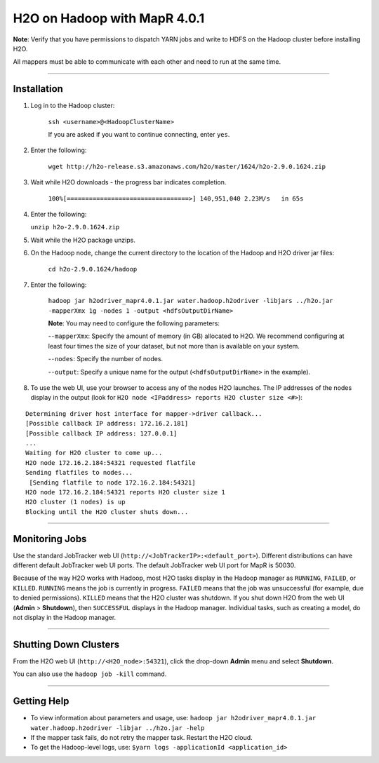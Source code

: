 H2O on Hadoop with MapR 4.0.1
=============================

**Note**: Verify that you have permissions to dispatch YARN jobs and write to HDFS on the Hadoop cluster before installing H2O. 

All mappers must be able to communicate with each other and need to run at the same time. 

""""""""""

Installation
-------------

1. Log in to the Hadoop cluster: 

	``ssh <username>@<HadoopClusterName>``

	If you are asked if you want to continue connecting, enter ``yes``.
2. Enter the following: 

	``wget http://h2o-release.s3.amazonaws.com/h2o/master/1624/h2o-2.9.0.1624.zip``
	
3. Wait while H2O downloads - the progress bar indicates completion. 

	``100%[=================================>] 140,951,040 2.23M/s   in 65s``
	
4. 	Enter the following: 

	``unzip h2o-2.9.0.1624.zip``
	
5. Wait while the H2O package unzips. 
6. On the Hadoop node, change the current directory to the location of the Hadoop and H2O driver jar files: 

	``cd h2o-2.9.0.1624/hadoop``
	
7. Enter the following: 

	``hadoop jar h2odriver_mapr4.0.1.jar water.hadoop.h2odriver -libjars ../h2o.jar -mapperXmx 1g -nodes 1 -output <hdfsOutputDirName>``

	**Note**: You may need to configure the following parameters: 
	
	-``-mapperXmx``: Specify the amount of memory (in GB) allocated to H2O. We recommend configuring at least four times the size of your dataset, but not more than is available on your system. 
	
	-``-nodes``: Specify the number of nodes.
	 
	-``-output``: Specify a unique name for the output (``<hdfsOutputDirName>`` in the example). 

8. To use the web UI, use your browser to access any of the nodes H2O launches. The IP addresses of the nodes display in the output (look for ``H2O node <IPaddress> reports H2O cluster size <#>``): 

::

	Determining driver host interface for mapper->driver callback...
	[Possible callback IP address: 172.16.2.181]
	[Possible callback IP address: 127.0.0.1]
	...
	Waiting for H2O cluster to come up...
	H2O node 172.16.2.184:54321 requested flatfile
	Sending flatfiles to nodes...
	 [Sending flatfile to node 172.16.2.184:54321]
	H2O node 172.16.2.184:54321 reports H2O cluster size 1 
	H2O cluster (1 nodes) is up
	Blocking until the H2O cluster shuts down...

	
""""""""

Monitoring Jobs
----------------

Use the standard JobTracker web UI (``http://<JobTrackerIP>:<default_port>``). Different distributions can have different default JobTracker web UI ports. 
The default JobTracker web UI port for MapR is 50030. 

Because of the way H2O works with Hadoop, most H2O tasks display in the Hadoop manager as ``RUNNING``, ``FAILED``, or ``KILLED``. ``RUNNING`` means the job is currently in progress. ``FAILED`` means that the job was unsuccessful (for example, due to denied permissions). ``KILLED`` means that the H2O cluster was shutdown. If you shut down H2O from the web UI (**Admin** > **Shutdown**), then ``SUCCESSFUL`` displays in the Hadoop manager. Individual tasks, such as creating a model, do not display in the Hadoop manager. 

""""""""

Shutting Down Clusters
-----------------------

From the H2O web UI (``http://<H2O_node>:54321``), click the drop-down **Admin** menu and select **Shutdown**. 

You can also use the ``hadoop job -kill`` command. 

""""""""""

Getting Help
-------------

- To view information about parameters and usage, use: ``hadoop jar h2odriver_mapr4.0.1.jar water.hadoop.h2odriver -libjar ../h2o.jar -help``

- If the mapper task fails, do not retry the mapper task. Restart the H2O cloud. 
- To get the Hadoop-level logs, use: ``$yarn logs -applicationId <application_id>``

	